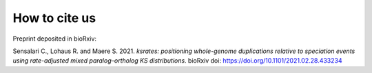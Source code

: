 
How to cite us
==============

Preprint deposited in bioRxiv:

Sensalari C., Lohaus R. and Maere S. 2021. *ksrates: positioning whole-genome duplications relative to speciation events using rate-adjusted mixed paralog–ortholog KS distributions*. bioRxiv doi: https://doi.org/10.1101/2021.02.28.433234 